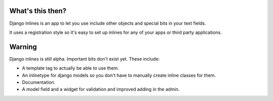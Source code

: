 What's this then?
=================

Django Inlines is an app to let you use include other objects and special 
bits in your text fields.

It uses a registration style so it's easy to set up inlines for any of your apps
or third party applications.

Warning
=======

Django inlines is still alpha. Important bits don't exist yet. These include:

* A template tag to actually be able to use them.
* An inlinetype for django models so you don't have to manually create inline
  classes for them.
* Documentation.
* A model field and a widget for validation and improved adding in the admin.